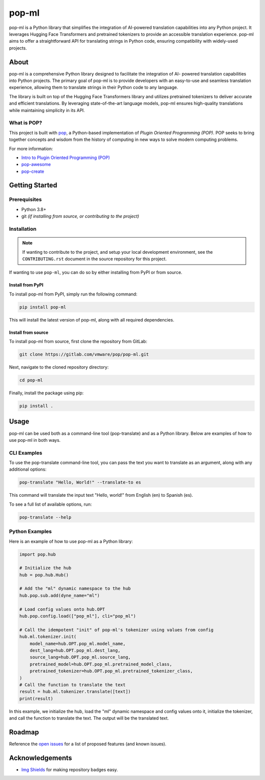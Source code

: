 ======
pop-ml
======

.. image:: https://img.shields.io/badge/made%20with-pop-teal
   :alt: Made with pop, a Python implementation of Plugin Oriented Programming
   :target: https://pop.readthedocs.io/

.. image:: https://img.shields.io/badge/made%20with-python-yellow
   :alt: Made with Python
   :target: https://www.python.org/


pop-ml is a Python library that simplifies the integration of AI-powered translation
capabilities into any Python project.  It leverages Hugging Face Transformers and pretrained
tokenizers to provide an accessible translation experience. pop-ml aims to offer a
straightforward API for translating strings in Python code, ensuring compatibility with
widely-used projects.

About
=====


pop-ml is a comprehensive Python library designed to facilitate the integration of AI-
powered translation capabilities into Python projects. The primary goal of pop-ml is to
provide developers with an easy-to-use and seamless translation experience, allowing them
to translate strings in their Python code to any language.

The library is built on top of the Hugging Face Transformers library and utilizes pretrained
tokenizers to deliver accurate and efficient translations. By leveraging state-of-the-art
language models, pop-ml ensures high-quality translations while maintaining simplicity in
its API.


What is POP?
------------

This project is built with `pop <https://pop.readthedocs.io/>`__, a Python-based
implementation of *Plugin Oriented Programming (POP)*. POP seeks to bring
together concepts and wisdom from the history of computing in new ways to solve
modern computing problems.

For more information:

* `Intro to Plugin Oriented Programming (POP) <https://pop-book.readthedocs.io/en/latest/>`__
* `pop-awesome <https://gitlab.com/vmware/pop/pop-awesome>`__
* `pop-create <https://gitlab.com/vmware/pop/pop-create/>`__

Getting Started
===============

Prerequisites
-------------

* Python 3.8+
* git *(if installing from source, or contributing to the project)*

Installation
------------

.. note::

   If wanting to contribute to the project, and setup your local development
   environment, see the ``CONTRIBUTING.rst`` document in the source repository
   for this project.

If wanting to use ``pop-ml``, you can do so by either
installing from PyPI or from source.

Install from PyPI
+++++++++++++++++

To install pop-ml from PyPI, simply run the following command:

.. code-block:: bash

    pip install pop-ml

This will install the latest version of pop-ml, along with all required dependencies.

Install from source
+++++++++++++++++++

To install pop-ml from source, first clone the repository from GitLab:

.. code-block:: bash

    git clone https://gitlab.com/vmware/pop/pop-ml.git

Next, navigate to the cloned repository directory:

.. code-block:: bash

    cd pop-ml

Finally, install the package using pip:

.. code-block:: bash

    pip install .

Usage
=====

pop-ml can be used both as a command-line tool (pop-translate) and as a Python library.
Below are examples of how to use pop-ml in both ways.

CLI Examples
------------

To use the pop-translate command-line tool, you can pass the text you want to translate as
an argument, along with any additional options:

.. code-block:: bash

    pop-translate "Hello, World!" --translate-to es

This command will translate the input text "Hello, world!" from English (en) to Spanish (es).

To see a full list of available options, run:

.. code-block:: bash

    pop-translate --help


Python Examples
---------------

Here is an example of how to use pop-ml as a Python library:


.. code-block:: python

    import pop.hub

    # Initialize the hub
    hub = pop.hub.Hub()

    # Add the "ml" dynamic namespace to the hub
    hub.pop.sub.add(dyne_name="ml")

    # Load config values onto hub.OPT
    hub.pop.config.load(["pop_ml"], cli="pop_ml")

    # Call the idempotent "init" of pop-ml's tokenizer using values from config
    hub.ml.tokenizer.init(
        model_name=hub.OPT.pop_ml.model_name,
        dest_lang=hub.OPT.pop_ml.dest_lang,
        source_lang=hub.OPT.pop_ml.source_lang,
        pretrained_model=hub.OPT.pop_ml.pretrained_model_class,
        pretrained_tokenizer=hub.OPT.pop_ml.pretrained_tokenizer_class,
    )
    # Call the function to translate the text
    result = hub.ml.tokenizer.translate([text])
    print(result)


In this example, we initialize the hub, load the "ml" dynamic namespace and config values
onto it, initialize the tokenizer, and call the function to translate the text. The output will be
the translated text.

Roadmap
=======

Reference the `open issues <https://gitlab.com/vmware/pop/pop-ml/issues>`__ for a list of
proposed features (and known issues).

Acknowledgements
================

* `Img Shields <https://shields.io>`__ for making repository badges easy.
